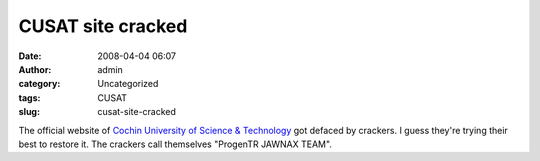 CUSAT site cracked
##################
:date: 2008-04-04 06:07
:author: admin
:category: Uncategorized
:tags: CUSAT
:slug: cusat-site-cracked

|CUSAT site cracked|

The official website of `Cochin University of Science &
Technology <http://cusat.ac.in/>`__ got defaced by crackers. I guess
they're trying their best to restore it. The crackers call themselves
"ProgenTR JAWNAX TEAM".

.. |CUSAT site cracked| image:: http://dreamsofthought.files.wordpress.com/2008/04/snapshot41.thumbnail.png
   :target: http://dreamsofthought.files.wordpress.com/2008/04/snapshot41.png
